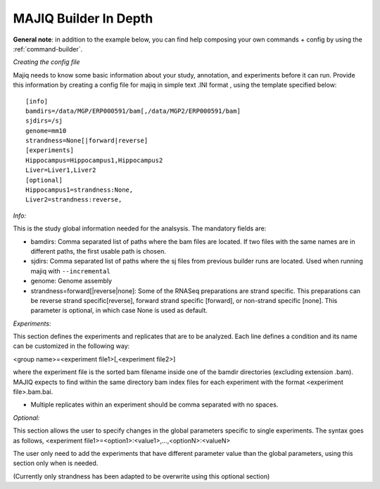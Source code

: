 .. _builder:


.. _MAJIQ Builder full:

MAJIQ Builder In Depth
----------------------

**General note**: in addition to the example below, you can find help composing your own commands + config by using the :ref:`command-builder`.

*Creating the config file*

Majiq needs to know some basic information about your study, annotation, and experiments before it can run. Provide this information
by creating a config file for majiq in simple text .INI format , using the template specified below:

::

    [info]
    bamdirs=/data/MGP/ERP000591/bam[,/data/MGP2/ERP000591/bam]
    sjdirs=/sj
    genome=mm10
    strandness=None[|forward|reverse]
    [experiments]
    Hippocampus=Hippocampus1,Hippocampus2
    Liver=Liver1,Liver2
    [optional]
    Hippocampus1=strandness:None,
    Liver2=strandness:reverse,

*Info:*

This is the study global information needed for the analsysis. The mandatory fields are:

- bamdirs: Comma separated list of paths where the bam files are located. If two files with the same names are in different paths, the first usable path is chosen.
- sjdirs: Comma separated list of paths where the sj files from previous builder runs are located. Used when running majiq with ``--incremental``
- genome: Genome assembly
- strandness=forward[\|reverse\|none]: Some of the RNASeq preparations are strand specific. This preparations can be reverse strand specific[reverse], forward strand specific [forward], or non-strand specific [none]. This parameter is optional, in which case None is used as default.

*Experiments:*

This section defines the experiments and replicates that are to be analyzed. Each line defines a condition and its name can be customized in the following way:

<group name>=<experiment file1>[,<experiment file2>]

where the experiment file is the sorted bam filename inside one of the bamdir directories (excluding extension .bam).
MAJIQ expects to find within the same directory bam index files for each experiment with the format <experiment file>.bam.bai.

- Multiple replicates within an experiment should be comma separated with no spaces.

*Optional:*

This section allows the user to specify changes in the global parameters specific to single experiments. The syntax goes as follows, <experiment file1>=<option1>:<value1>,...,<optionN>:<valueN>

The user only need to add the experiments that have different parameter value than the global parameters, using this section only when is needed.

(Currently only strandness has been adapted to be overwrite using this optional section)





